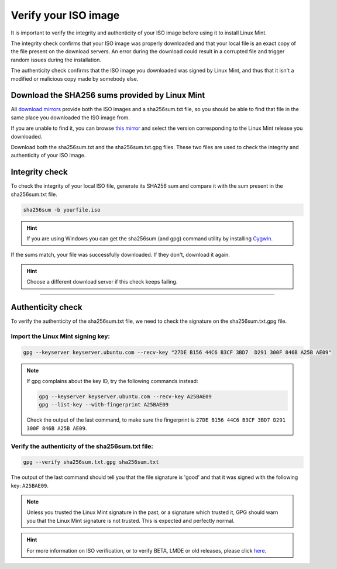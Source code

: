 Verify your ISO image
=====================

It is important to verify the integrity and authenticity of your ISO image before using it to install Linux Mint.

The integrity check confirms that your ISO image was properly downloaded and that your local file is an exact copy of the file present on the download servers. An error during the download could result in a corrupted file and trigger random issues during the installation.

The authenticity check confirms that the ISO image you downloaded was signed by Linux Mint, and thus that it isn't a modified or malicious copy made by somebody else.

Download the SHA256 sums provided by Linux Mint
-----------------------------------------------

All `download mirrors <https://www.linuxmint.com/mirrors.php>`_ provide both the ISO images and a sha256sum.txt file, so you should be able to find that file in the same place you downloaded the ISO image from.

If you are unable to find it, you can browse `this mirror <https://ftp.heanet.ie/mirrors/linuxmint.com/stable/>`_ and select the version corresponding to the Linux Mint release you downloaded.

Download both the sha256sum.txt and the sha256sum.txt.gpg files. These two files are used to check the integrity and authenticity of your ISO image.

Integrity check
---------------

To check the integrity of your local ISO file, generate its SHA256 sum and compare it with the sum present in the sha256sum.txt file.

.. code-block:: console

    sha256sum -b yourfile.iso

.. hint::
    If you are using Windows you can get the sha256sum (and gpg) command utility by installing `Cygwin <http://www.cygwin.com/>`_.

If the sums match, your file was successfully downloaded. If they don't, download it again.

.. hint::
    Choose a different download server if this check keeps failing.


`````

Authenticity check
------------------

To verify the authenticity of the sha256sum.txt file, we need to check the signature on the sha256sum.txt.gpg file.

Import the Linux Mint signing key:
``````````````````````````````````
.. code-block:: console

   gpg --keyserver keyserver.ubuntu.com --recv-key "27DE B156 44C6 B3CF 3BD7  D291 300F 846B A25B AE09"

.. note::
    If gpg complains about the key ID, try the following commands instead:

    .. code-block:: console

        gpg --keyserver keyserver.ubuntu.com --recv-key A25BAE09
        gpg --list-key --with-fingerprint A25BAE09

    Check the output of the last command, to make sure the fingerprint is ``27DE B156 44C6 B3CF 3BD7 D291 300F 846B A25B AE09``.

Verify the authenticity of the sha256sum.txt file:
``````````````````````````````````````````````````
.. code-block:: console

    gpg --verify sha256sum.txt.gpg sha256sum.txt

The output of the last command should tell you that the file signature is 'good' and that it was signed with the following key: ``A25BAE09``.

.. note::
    Unless you trusted the Linux Mint signature in the past, or a signature which trusted it, GPG should warn you that the Linux Mint signature is not trusted. This is expected and perfectly normal.

.. hint::
    For more information on ISO verification, or to verify BETA, LMDE or old releases, please click `here <https://linuxmint.com/verify.php>`_.

